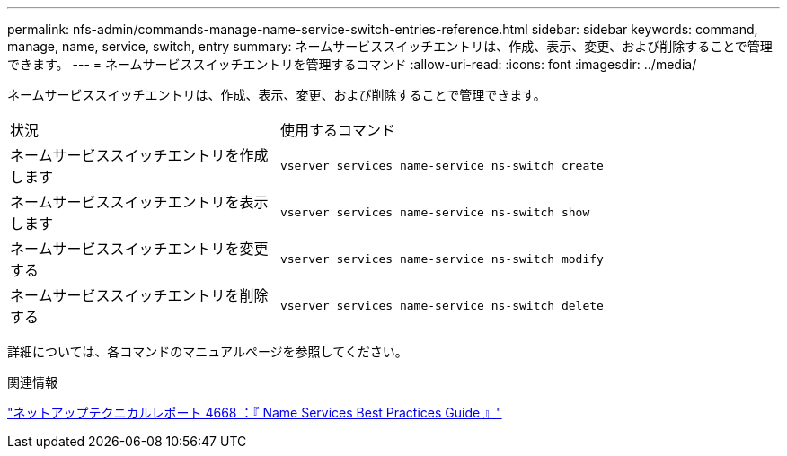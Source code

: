 ---
permalink: nfs-admin/commands-manage-name-service-switch-entries-reference.html 
sidebar: sidebar 
keywords: command, manage, name, service, switch, entry 
summary: ネームサービススイッチエントリは、作成、表示、変更、および削除することで管理できます。 
---
= ネームサービススイッチエントリを管理するコマンド
:allow-uri-read: 
:icons: font
:imagesdir: ../media/


[role="lead"]
ネームサービススイッチエントリは、作成、表示、変更、および削除することで管理できます。

[cols="35,65"]
|===


| 状況 | 使用するコマンド 


 a| 
ネームサービススイッチエントリを作成します
 a| 
`vserver services name-service ns-switch create`



 a| 
ネームサービススイッチエントリを表示します
 a| 
`vserver services name-service ns-switch show`



 a| 
ネームサービススイッチエントリを変更する
 a| 
`vserver services name-service ns-switch modify`



 a| 
ネームサービススイッチエントリを削除する
 a| 
`vserver services name-service ns-switch delete`

|===
詳細については、各コマンドのマニュアルページを参照してください。

.関連情報
https://www.netapp.com/pdf.html?item=/media/16328-tr-4668pdf.pdf["ネットアップテクニカルレポート 4668 ：『 Name Services Best Practices Guide 』"^]
